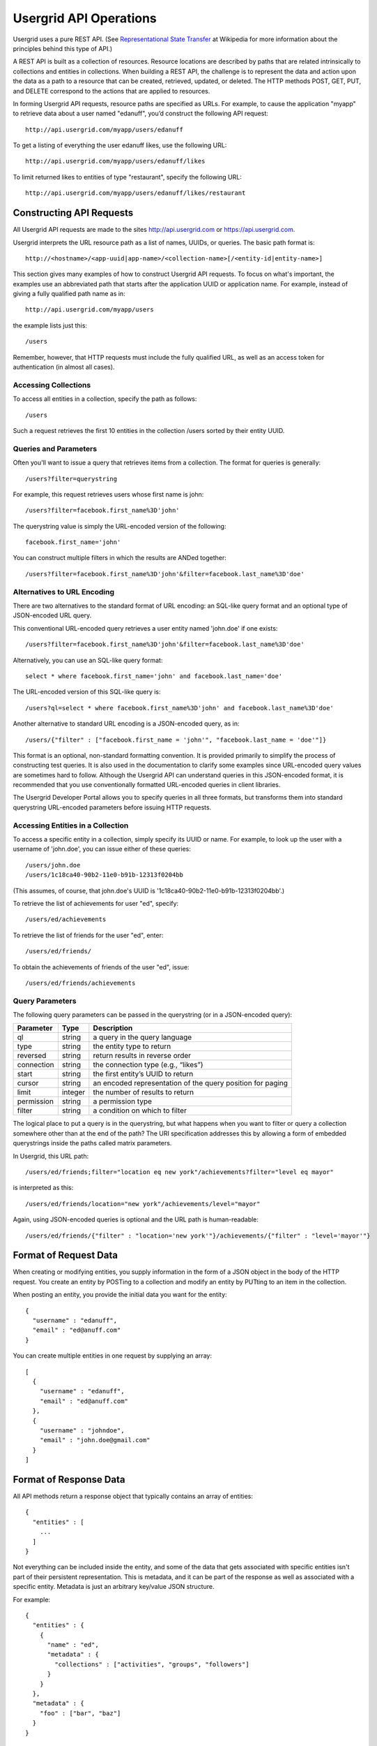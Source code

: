 ﻿.. _api-operations:


=======================
Usergrid API Operations
=======================


Usergrid uses a pure REST API. (See `Representational State Transfer
<http://en.wikipedia.org/wiki/Representational_State_Transfer>`_ at Wikipedia
for more information about the principles behind this type of API.) 


A REST API is built as a collection of resources. Resource locations are described by paths that are related intrinsically to collections and entities in collections. When building a REST API, the challenge is to represent the data and action upon the data as a path to a resource that can be created, retrieved, updated, or deleted. The HTTP methods POST, GET, PUT, and DELETE correspond to the actions that are applied to resources.


In forming Usergrid API requests, resource paths are specified as URLs. For example, to cause the application "myapp" to retrieve data about a user named "edanuff", you’d construct the following API request::


  http://api.usergrid.com/myapp/users/edanuff


To get a listing of everything the user edanuff likes, use the following URL::


  http://api.usergrid.com/myapp/users/edanuff/likes


To limit returned likes to entities of type "restaurant", specify the following URL::


  http://api.usergrid.com/myapp/users/edanuff/likes/restaurant


-------------------------
Constructing API Requests
-------------------------


All Usergrid API requests are made to the sites http://api.usergrid.com or https://api.usergrid.com. 


Usergrid interprets the URL resource path as a list of names, UUIDs, or queries. The basic path format is::


  http://<hostname>/<app-uuid|app-name>/<collection-name>[/<entity-id|entity-name>]


This section gives many examples of how to construct Usergrid API requests. To focus on what's important, the examples use an abbreviated path that starts after the application UUID or application name. For example, instead of giving a fully qualified path name as in::


  http://api.usergrid.com/myapp/users


the example lists just this::


  /users


Remember, however, that HTTP requests must include the fully qualified URL, as well as an access token for authentication (in almost all cases).




Accessing Collections
---------------------


To access all entities in a collection, specify the path as follows::


  /users


Such a request retrieves the first 10 entities in the collection /users sorted by
their entity UUID. 






.. _queries:


Queries and Parameters
-----------------------


Often you'll want to issue a query that retrieves items from a collection. The format for queries is generally::


  /users?filter=querystring


For example, this request retrieves users whose first name is john::


  /users?filter=facebook.first_name%3D'john'


The querystring value is simply the URL-encoded version of the following::


  facebook.first_name='john'


You can construct multiple filters in which the results are ANDed together::


  /users?filter=facebook.first_name%3D'john'&filter=facebook.last_name%3D'doe'




Alternatives to URL Encoding
----------------------------


There are two alternatives to the standard format of URL encoding: an SQL-like query format and an optional type of JSON-encoded URL query. 


This conventional URL-encoded query retrieves a user entity named 'john.doe' if one exists::


  /users?filter=facebook.first_name%3D'john'&filter=facebook.last_name%3D'doe'


Alternatively, you can use an SQL-like query format::


  select * where facebook.first_name='john' and facebook.last_name='doe'


The URL-encoded version of this SQL-like query is::


  /users?ql=select * where facebook.first_name%3D'john' and facebook.last_name%3D'doe'




Another alternative to standard URL encoding is a JSON-encoded query, as in::


  /users/{"filter" : ["facebook.first_name = 'john'", "facebook.last_name = 'doe'"]}


This format is an optional, non-standard formatting convention. It is provided primarily to
simplify the process of constructing test queries. It is also used in the documentation to clarify some examples since URL-encoded query values are sometimes hard to follow. Although the Usergrid API can understand queries in this JSON-encoded format, it is recommended that you use conventionally formatted URL-encoded queries in client libraries. 


The Usergrid Developer Portal allows you to specify queries in all three formats, but transforms them into standard querystring URL-encoded parameters before issuing HTTP requests. 




Accessing Entities in a Collection
----------------------------------


To access a specific entity in a collection, simply specify its UUID or name. For example, to look up the user with a username of 'john.doe', you can issue either of these queries::
 
  /users/john.doe
  /users/1c18ca40-90b2-11e0-b91b-12313f0204bb


(This assumes, of course, that john.doe's UUID is '1c18ca40-90b2-11e0-b91b-12313f0204bb'.)


To retrieve the list of achievements for user "ed", specify::


  /users/ed/achievements


To retrieve the list of friends for the user "ed", enter::


  /users/ed/friends/


To obtain the achievements of friends of the user "ed", issue::


  /users/ed/friends/achievements


Query Parameters
----------------


The following query parameters can be passed in the querystring (or in a
JSON-encoded query):


==============  =======  ==========================================================
Parameter       Type     Description
==============  =======  ==========================================================
ql              string   a query in the query language
type            string   the entity type to return
reversed        string   return results in reverse order
connection      string   the connection type (e.g., “likes”)
start           string   the first entity’s UUID to return
cursor          string   an encoded representation of the query position for paging
limit           integer  the number of results to return
permission      string   a permission type
filter          string   a condition on which to filter 
==============  =======  ==========================================================


The logical place to put a query is in the querystring, but what happens when you want to
filter or query a collection somewhere other than at the end of the path? The
URI specification addresses this by allowing a form of embedded querystrings
inside the paths called matrix parameters.


In Usergrid, this URL path::


  /users/ed/friends;filter="location eq new york"/achievements?filter="level eq mayor"


is interpreted as this::


  /users/ed/friends/location="new york"/achievements/level="mayor"


Again, using JSON-encoded queries is optional and the URL path is human-readable::


  /users/ed/friends/{"filter" : "location='new york'"}/achievements/{"filter" : "level='mayor'"}


--------------------------
Format of Request Data
--------------------------


When creating or modifying entities, you supply information in the form
of a JSON object in the body of the HTTP request. You create an entity by POSTing to a collection and modify an entity by PUTting to an item in the collection.


When posting an entity, you provide the initial data you want for the entity::


  {
    "username" : "edanuff",
    "email" : "ed@anuff.com"
  }


You can create multiple entities in one request by supplying an array::


  [
    {
      "username" : "edanuff",
      "email" : "ed@anuff.com"
    },
    {
      "username" : "johndoe",
      "email" : "john.doe@gmail.com"
    }
  ]


--------------------------
Format of Response Data
--------------------------


All API methods return a response object that typically contains an array of
entities::


  {
    "entities" : [
      ...
    ]
  }


Not everything can be included inside the entity, and some of the data that
gets associated with specific entities isn't part of their persistent
representation. This is metadata, and it can be part of the response as well as
associated with a specific entity. Metadata is just an arbitrary key/value
JSON structure.


For example::


  {
    "entities" : {
      {
        "name" : "ed",
        "metadata" : {
          "collections" : ["activities", "groups", "followers"]
        }
      }
    },
    "metadata" : {
      "foo" : ["bar", "baz"]
    }
  }


Here's a full example of the response object with one entity in the response
(note that the Facebook property, which contains the entire Facebook profile
of the user, is not displayed in the example due to its size)::


  {
    "action" : "get",
    "application" : "ddde7630-90b1-11e0-b91b-12313f0204bb",
    "params" : { },
    "path" : "/users",
    "uri" : "http://api.usergrid.com/ddde7630-90b1-11e0-b91b-12313f0204bb/users",
    "entities" : [
      {
        "created" : 1307415547108000,
        "facebook" : { ... },
        "uuid" : "1c18ca40-90b2-11e0-b91b-12313f0204bb",
        "metadata" : {
          "path" : "/users/1c18ca40-90b2-11e0-b91b-12313f0204bb",
          "collections" : {
            "activities" : "/users/1c18ca40-90b2-11e0-b91b-12313f0204bb/activities",
            "feed" : "/users/1c18ca40-90b2-11e0-b91b-12313f0204bb/feed",
            "groups" : "/users/1c18ca40-90b2-11e0-b91b-12313f0204bb/groups",
            "messages" : "/users/1c18ca40-90b2-11e0-b91b-12313f0204bb/messages",
            "queue" : "/users/1c18ca40-90b2-11e0-b91b-12313f0204bb/queue",
            "roles" : "/users/1c18ca40-90b2-11e0-b91b-12313f0204bb/roles",
            "following" : "/users/1c18ca40-90b2-11e0-b91b-12313f0204bb/following",
            "followers" : "/users/1c18ca40-90b2-11e0-b91b-12313f0204bb/followers"
          },
          "sets" : {
            "rolenames" : "/users/1c18ca40-90b2-11e0-b91b-12313f0204bb/rolenames",
            "permissions" : "/users/1c18ca40-90b2-11e0-b91b-12313f0204bb/permissions"
          }
        },
        "modified" : 1307415547108000,
        "name" : "John Doe",
        "picture" : "http://profile.ak.fbcdn.net/hprofile-ak-snc4/41501_217925_2656_q.jpg",
        "type" : "user",
        "username" : "john.doe"
      }
    ],
    "timestamp" : 1309218486419,
    "duration" : 40
  }